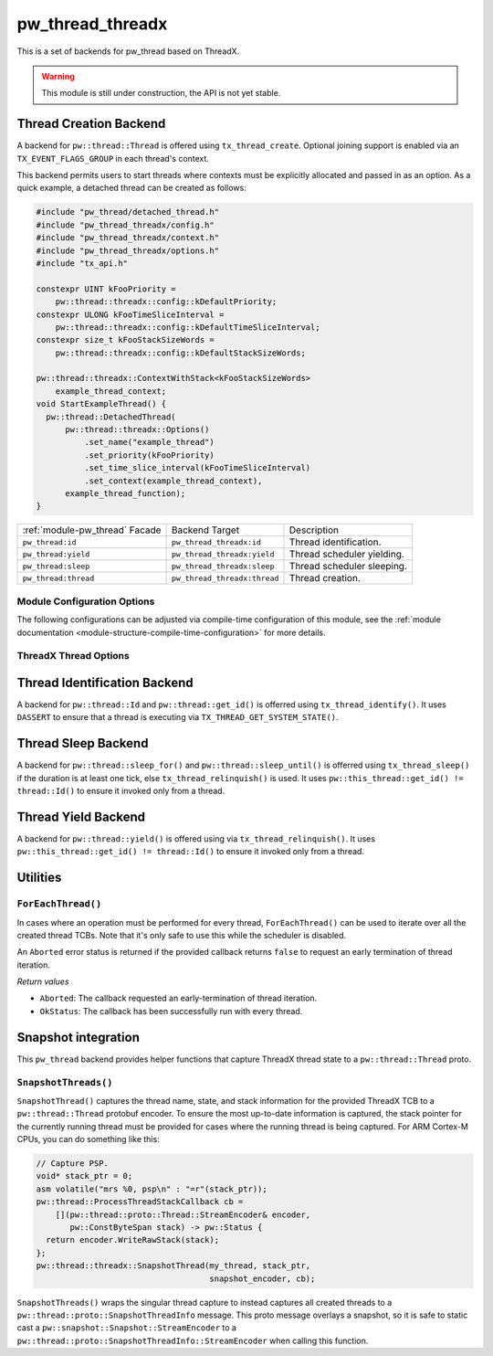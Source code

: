 .. _module-pw_thread_threadx:

=================
pw_thread_threadx
=================
This is a set of backends for pw_thread based on ThreadX.

.. Warning::
  This module is still under construction, the API is not yet stable.

-----------------------
Thread Creation Backend
-----------------------
A backend for ``pw::thread::Thread`` is offered using ``tx_thread_create``.
Optional joining support is enabled via an ``TX_EVENT_FLAGS_GROUP`` in each
thread's context.

This backend permits users to start threads where contexts must be explicitly
allocated and passed in as an option. As a quick example, a detached thread can
be created as follows:

.. code-block:: cpp

  #include "pw_thread/detached_thread.h"
  #include "pw_thread_threadx/config.h"
  #include "pw_thread_threadx/context.h"
  #include "pw_thread_threadx/options.h"
  #include "tx_api.h"

  constexpr UINT kFooPriority =
      pw::thread::threadx::config::kDefaultPriority;
  constexpr ULONG kFooTimeSliceInterval =
      pw::thread::threadx::config::kDefaultTimeSliceInterval;
  constexpr size_t kFooStackSizeWords =
      pw::thread::threadx::config::kDefaultStackSizeWords;

  pw::thread::threadx::ContextWithStack<kFooStackSizeWords>
      example_thread_context;
  void StartExampleThread() {
    pw::thread::DetachedThread(
        pw::thread::threadx::Options()
            .set_name("example_thread")
            .set_priority(kFooPriority)
            .set_time_slice_interval(kFooTimeSliceInterval)
            .set_context(example_thread_context),
        example_thread_function);
  }

.. list-table::

  * - :ref:`module-pw_thread` Facade
    - Backend Target
    - Description
  * - ``pw_thread:id``
    - ``pw_thread_threadx:id``
    - Thread identification.
  * - ``pw_thread:yield``
    - ``pw_thread_threadx:yield``
    - Thread scheduler yielding.
  * - ``pw_thread:sleep``
    - ``pw_thread_threadx:sleep``
    - Thread scheduler sleeping.
  * - ``pw_thread:thread``
    - ``pw_thread_threadx:thread``
    - Thread creation.

Module Configuration Options
============================
The following configurations can be adjusted via compile-time configuration of
this module, see the
:ref:`module documentation <module-structure-compile-time-configuration>` for
more details.

.. c:macro:: PW_THREAD_THREADX_CONFIG_JOINING_ENABLED

  Whether thread joining is enabled. By default this is disabled.

  We suggest only enabling this when thread joining is required to minimize
  the RAM and ROM cost of threads.

  Enabling this grows the RAM footprint of every pw::thread::Thread as it adds
  a TX_EVENT_FLAGS_GROUP to every thread's pw::thread::threadx::Context. In
  addition, there is a minute ROM cost to construct and destroy this added
  object.

  PW_THREAD_JOINING_ENABLED gets set to this value.

.. c:macro:: PW_THREAD_THREADX_CONFIG_DEFAULT_STACK_SIZE_WORDS

  The default stack size in words. By default this uses the minimal ThreadX
  stack size.

.. c:macro:: PW_THREAD_THREADX_CONFIG_MAX_THREAD_NAME_LEN

  The maximum length of a thread's name, not including null termination. By
  default this is arbitrarily set to 15. This results in an array of characters
  which is this length + 1 bytes in every pw::thread::Thread's context.

.. c:macro:: PW_THREAD_THREADX_CONFIG_DEFAULT_TIME_SLICE_INTERVAL

  The round robin time slice tick interval for threads at the same priority.
  By default this is disabled as not all ports support this, using a value of 0
  ticks.

.. c:macro:: PW_THREAD_THREADX_CONFIG_MIN_PRIORITY

  The minimum priority level, this is normally based on the number of priority
  levels.

.. c:macro:: PW_THREAD_THREADX_CONFIG_DEFAULT_PRIORITY

  The default priority level. By default this uses the minimal ThreadX
  priority level, given that 0 is the highest priority.

.. c:macro:: PW_THREAD_THREADX_CONFIG_LOG_LEVEL

  The log level to use for this module. Logs below this level are omitted.

ThreadX Thread Options
======================
.. cpp:class:: pw::thread::threadx::Options

  .. cpp:function:: set_name(const char* name)

     Sets the name for the ThreadX thread, note that this will be deep copied
     into the context and may be truncated based on
     ``PW_THREAD_THREADX_CONFIG_MAX_THREAD_NAME_LEN``.

  .. cpp:function:: set_priority(UINT priority)

     Sets the priority for the ThreadX thread from 0 through 31, where a value
     of 0 represents the highest priority, see ThreadX tx_thread_create for
     more detail.

     **Precondition**: priority <= ``PW_THREAD_THREADX_CONFIG_MIN_PRIORITY``.

  .. cpp:function:: set_preemption_threshold(UINT preemption_threshold)

     Optionally sets the preemption threshold for the ThreadX thread from 0
     through 31.

     Only priorities higher than this level (i.e. lower number) are allowed to
     preempt this thread. In other words this allows the thread to specify the
     priority ceiling for disabling preemption. Threads that have a higher
     priority than the ceiling are still allowed to preempt while those with
     less than the ceiling are not allowed to preempt.

     Not setting the preemption threshold or explicitly specifying a value
     equal to the priority disables preemption threshold.

     Time slicing is disabled while the preemption threshold is enabled, i.e.
     not equal to the priority, even if a time slice interval was specified.

     The preemption threshold can be adjusted at run time, this only sets the
     initial threshold.

     **Precondition**: preemption_threshold <= priority

  .. cpp:function:: set_time_slice_interval(UINT time_slice_interval)

     Sets the number of ticks this thread is allowed to run before other ready
     threads of the same priority are given a chance to run.

     Time slicing is disabled while the preemption threshold is enabled, i.e.
     not equal to the priority, even if a time slice interval was specified.

     A value of ``TX_NO_TIME_SLICE`` (a value of 0) disables time-slicing of
     this thread.

     Using time slicing results in a slight amount of system overhead, threads
     with a unique priority should consider ``TX_NO_TIME_SLICE``.


  .. cpp:function:: set_context(pw::thread::embos::Context& context)

     Set the pre-allocated context (all memory needed to run a thread). Note
     that this is required for this thread creation backend! The Context can
     either be constructed with an externally provided ``pw::span<ULONG>``
     stack or the templated form of ``ContextWihtStack<kStackSizeWords`` can be
     used.

-----------------------------
Thread Identification Backend
-----------------------------
A backend for ``pw::thread::Id`` and ``pw::thread::get_id()`` is offerred using
``tx_thread_identify()``. It uses ``DASSERT`` to ensure that a thread is
executing via ``TX_THREAD_GET_SYSTEM_STATE()``.

--------------------
Thread Sleep Backend
--------------------
A backend for ``pw::thread::sleep_for()`` and ``pw::thread::sleep_until()`` is
offerred using ``tx_thread_sleep()`` if the duration is at least one tick, else
``tx_thread_relinquish()`` is used. It uses
``pw::this_thread::get_id() != thread::Id()`` to ensure it invoked only from a
thread.

--------------------
Thread Yield Backend
--------------------
A backend for ``pw::thread::yield()`` is offered using via
``tx_thread_relinquish()``. It uses
``pw::this_thread::get_id() != thread::Id()`` to ensure it invoked only from a
thread.

---------
Utilities
---------
``ForEachThread()``
===================
In cases where an operation must be performed for every thread,
``ForEachThread()`` can be used to iterate over all the created thread TCBs.
Note that it's only safe to use this while the scheduler is disabled.

An ``Aborted`` error status is returned if the provided callback returns
``false`` to request an early termination of thread iteration.

*Return values*

* ``Aborted``: The callback requested an early-termination of thread iteration.
* ``OkStatus``: The callback has been successfully run with every thread.

--------------------
Snapshot integration
--------------------
This ``pw_thread`` backend provides helper functions that capture ThreadX thread
state to a ``pw::thread::Thread`` proto.

``SnapshotThreads()``
=====================
``SnapshotThread()`` captures the thread name, state, and stack information for
the provided ThreadX TCB to a ``pw::thread::Thread`` protobuf encoder. To ensure
the most up-to-date information is captured, the stack pointer for the currently
running thread must be provided for cases where the running thread is being
captured. For ARM Cortex-M CPUs, you can do something like this:

.. Code:: cpp

  // Capture PSP.
  void* stack_ptr = 0;
  asm volatile("mrs %0, psp\n" : "=r"(stack_ptr));
  pw::thread::ProcessThreadStackCallback cb =
      [](pw::thread::proto::Thread::StreamEncoder& encoder,
         pw::ConstByteSpan stack) -> pw::Status {
    return encoder.WriteRawStack(stack);
  };
  pw::thread::threadx::SnapshotThread(my_thread, stack_ptr,
                                      snapshot_encoder, cb);

``SnapshotThreads()`` wraps the singular thread capture to instead captures
all created threads to a ``pw::thread::proto::SnapshotThreadInfo`` message.
This proto message overlays a snapshot, so it is safe to static cast a
``pw::snapshot::Snapshot::StreamEncoder`` to a
``pw::thread::proto::SnapshotThreadInfo::StreamEncoder`` when calling this
function.

